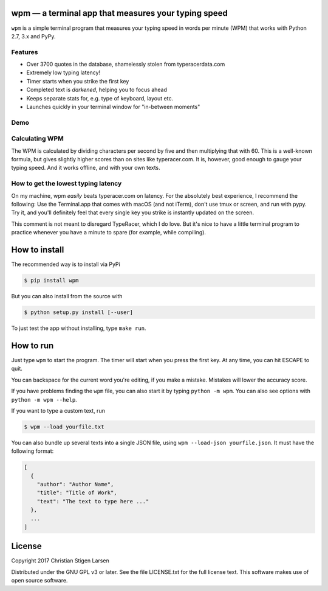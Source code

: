 wpm — a terminal app that measures your typing speed
====================================================
|versions| |license| |pypi|

``wpm`` is a simple terminal program that measures your typing speed in words
per minute (WPM) that works with Python 2.7, 3.x and PyPy.

Features
--------

- Over 3700 quotes in the database, shamelessly stolen from typeracerdata.com
- Extremely low typing latency!
- Timer starts when you strike the first key
- Completed text is *darkened*, helping you to focus ahead
- Keeps separate stats for, e.g. type of keyboard, layout etc.
- Launches quickly in your terminal window for "in-between moments"

Demo
----

.. image:: https://asciinema.org/a/JHgfVrf1jIxxl099hdnRcG4Lf.png
  :width: 480 px
  :height: 230 px
  :alt: Screen recording of WPM in action
  :target: https://asciinema.org/a/JHgfVrf1jIxxl099hdnRcG4Lf?size=medium&autoplay=1

Calculating WPM
---------------

The WPM is calculated by dividing characters per second by five and then
multiplying that with 60. This is a well-known formula, but gives slightly
higher scores than on sites like typeracer.com. It is, however, good enough to
gauge your typing speed. And it works offline, and with your own texts.


How to get the lowest typing latency
------------------------------------

On my machine, wpm *easily* beats typeracer.com on latency. For the absolutely
best experience, I recommend the following: Use the Terminal.app that comes
with macOS (and not iTerm), don't use tmux or screen, and run with pypy. Try
it, and you'll definitely feel that every single key you strike is instantly
updated on the screen.

This comment is not meant to disregard TypeRacer, which I do love. But it's
nice to have a little terminal program to practice whenever you have a minute
to spare (for example, while compiling).

How to install
==============

The recommended way is to install via PyPi

.. code:: bash

    $ pip install wpm

But you can also install from the source with

.. code:: bash

    $ python setup.py install [--user]

To just test the app without installing, type ``make run``.

How to run
==========

Just type ``wpm`` to start the program. The timer will start when you press the
first key. At any time, you can hit ESCAPE to quit.

You can backspace for the current word you're editing, if you make a mistake.
Mistakes will lower the accuracy score.

If you have problems finding the ``wpm`` file, you can also start it by typing
``python -m wpm``. You can also see options with ``python -m wpm --help``.

If you want to type a custom text, run

.. code:: bash

    $ wpm --load yourfile.txt

You can also bundle up several texts into a single JSON file, using ``wpm
--load-json yourfile.json``. It must have the following format:

.. code:: json

    [
      {
        "author": "Author Name",
        "title": "Title of Work",
        "text": "The text to type here ..."
      },
      ...
    ]

License
=======

Copyright 2017 Christian Stigen Larsen

Distributed under the GNU GPL v3 or later. See the file LICENSE.txt for the
full license text. This software makes use of open source software.

.. |license| image:: https://img.shields.io/badge/license-GPL%20v3%2B-blue.svg
    :target: http://www.gnu.org/licenses/old-licenses/gpl-3.en.html
    :alt: Project License

.. |versions| image:: https://img.shields.io/badge/python-2.7%2B%2C%203%2B%2C%20pypy-blue.svg
    :target: https://pypi.python.org/pypi/wpm/
    :alt: Supported Python versions

.. |pypi| image:: https://badge.fury.io/py/wpm.svg
    :target: https://badge.fury.io/py/wpm
